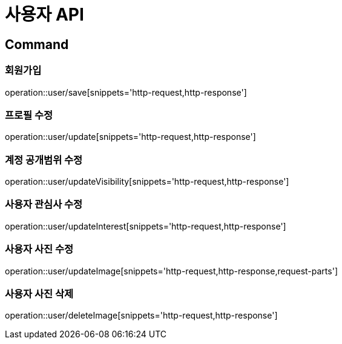 = 사용자 API
:operation-http-request-title: HTTP 요청
:operation-http-response-title: HTTP 응답

== Command

=== 회원가입

operation::user/save[snippets='http-request,http-response']

=== 프로필 수정

operation::user/update[snippets='http-request,http-response']

=== 계정 공개범위 수정

operation::user/updateVisibility[snippets='http-request,http-response']

=== 사용자 관심사 수정

operation::user/updateInterest[snippets='http-request,http-response']

=== 사용자 사진 수정

operation::user/updateImage[snippets='http-request,http-response,request-parts']

=== 사용자 사진 삭제

operation::user/deleteImage[snippets='http-request,http-response']

